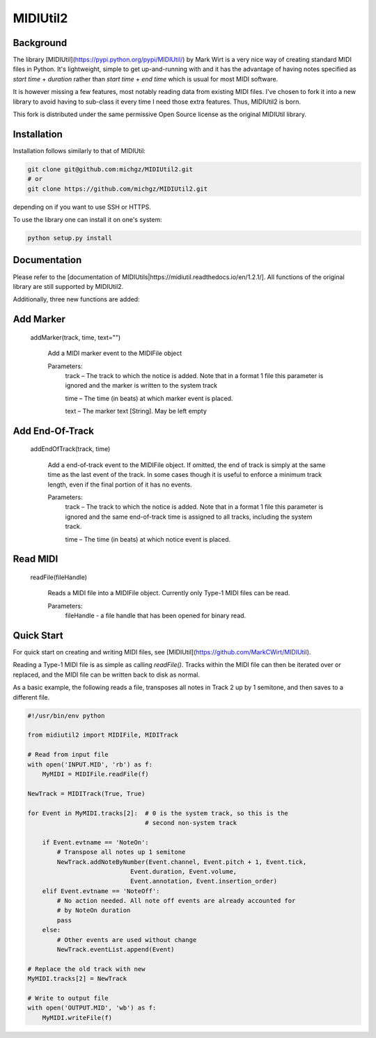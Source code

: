 MIDIUtil2
=========

Background
----------

The library [MIDIUtil](https://pypi.python.org/pypi/MIDIUtil/) by Mark Wirt is a
very nice way of creating standard MIDI files in Python. It's lightweight,
simple to get up-and-running with and it has the advantage of having notes
specified as *start time* + *duration* rather than *start time* + *end time*
which is usual for most MIDI software.

It is however missing a few features, most notably reading data from existing
MIDI files. I've chosen to fork it into a new library to avoid having to
sub-class it every time I need those extra features. Thus, MIDIUtil2 is born.

This fork is distributed under the same permissive Open Source license as
the original MIDIUtil library.

Installation
------------

Installation follows similarly to that of MIDIUtil:

.. code:: bash

    git clone git@github.com:michgz/MIDIUtil2.git
    # or
    git clone https://github.com/michgz/MIDIUtil2.git

depending on if you want to use SSH or HTTPS.

To use the library one can install it on one's system:

.. code:: bash

    python setup.py install

Documentation
-------------

Please refer to the 
[documentation of MIDIUtils|https://midiutil.readthedocs.io/en/1.2.1/]. All
functions of the original library are still supported by MIDIUtil2.

Additionally, three new functions are added:

Add Marker
----------

 addMarker(track, time, text="")

    Add a MIDI marker event to the MIDIFile object
    
    Parameters:	
        track – The track to which the notice is added. Note that in a format 1 file this parameter is ignored and the marker is written to the system track
                
        time – The time (in beats) at which marker event is placed.
        
        text – The marker text [String]. May be left empty


Add End-Of-Track
----------------

 addEndOfTrack(track, time)

    Add a end-of-track event to the MIDIFile object. If omitted, the end of
    track is simply at the same time as the last event of the track. In some
    cases though it is useful to enforce a minimum track length, even if
    the final portion of it has no events.
    
    Parameters:	
        track – The track to which the notice is added. Note that in a format 1 file this parameter is ignored and the same end-of-track time is assigned to all tracks, including the system track.
                
        time – The time (in beats) at which notice event is placed.

Read MIDI
---------

 readFile(fileHandle)

    Reads a MIDI file into a MIDIFile object. Currently only Type-1 MIDI files
    can be read.
    
    Parameters:
        fileHandle - a file handle that has been opened for binary read.


Quick Start
-----------

For quick start on creating and writing MIDI files, see
[MIDIUtil](https://github.com/MarkCWirt/MIDIUtil).

Reading a Type-1 MIDI file is as simple as calling `readFile()`. Tracks within
the MIDI file can then be iterated over or replaced, and the MIDI file can be
written back to disk as normal.

As a basic example, the following reads a file, transposes all notes in Track 2
up by 1 semitone, and then saves to a different file.

.. code:: python

    #!/usr/bin/env python

    from midiutil2 import MIDIFile, MIDITrack
    
    # Read from input file
    with open('INPUT.MID', 'rb') as f:
        MyMIDI = MIDIFile.readFile(f)

    NewTrack = MIDITrack(True, True)

    for Event in MyMIDI.tracks[2]:  # 0 is the system track, so this is the
                                    # second non-system track

        if Event.evtname == 'NoteOn':
            # Transpose all notes up 1 semitone
            NewTrack.addNoteByNumber(Event.channel, Event.pitch + 1, Event.tick,
                                Event.duration, Event.volume,
                                Event.annotation, Event.insertion_order)
        elif Event.evtname == 'NoteOff':
            # No action needed. All note off events are already accounted for
            # by NoteOn duration
            pass
        else:
            # Other events are used without change
            NewTrack.eventList.append(Event)

    # Replace the old track with new
    MyMIDI.tracks[2] = NewTrack

    # Write to output file
    with open('OUTPUT.MID', 'wb') as f:
        MyMIDI.writeFile(f)
